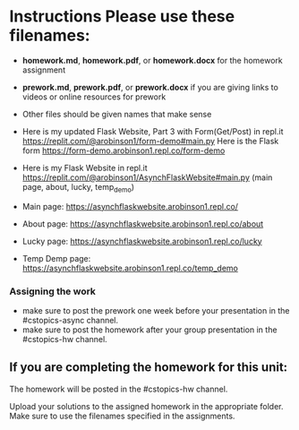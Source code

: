 * Instructions Please use these filenames:
- *homework.md*, *homework.pdf*, or *homework.docx* for the homework
  assignment
- *prework.md*, *prework.pdf*, or *prework.docx* if you are giving
  links to videos or online resources for prework
- Other files should be given names that make sense

-  Here is my updated Flask Website, Part 3 with Form(Get/Post) in repl.it https://replit.com/@arobinson1/form-demo#main.py
    Here is the Flask form https://form-demo.arobinson1.repl.co/form-demo
-  Here is my Flask Website in repl.it https://replit.com/@arobinson1/AsynchFlaskWebsite#main.py
   (main page, about, lucky, temp_demo)
-  Main page: https://asynchflaskwebsite.arobinson1.repl.co/
-  About page: https://asynchflaskwebsite.arobinson1.repl.co/about
-  Lucky page: https://asynchflaskwebsite.arobinson1.repl.co/lucky
-  Temp Demp page: https://asynchflaskwebsite.arobinson1.repl.co/temp_demo

*** Assigning the work
- make sure to post the prework one week before your presentation in
  the #cstopics-async channel.
- make sure to post the homework after your group presentation in the
  #cstopics-hw channel.
  
** If you are completing the homework for this unit:

The homework will be posted in the #cstopics-hw channel.

Upload your solutions to the assigned homework in the appropriate
folder. Make sure to use the filenames specified in the assignments. 

